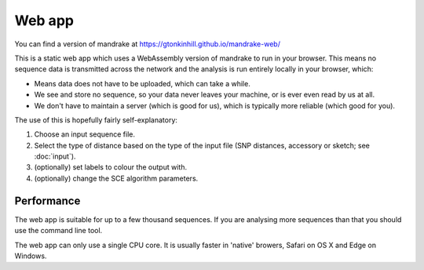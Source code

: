 Web app
=======
You can find a version of mandrake at https://gtonkinhill.github.io/mandrake-web/

This is a static web app which uses a WebAssembly version of mandrake to run
in your browser. This means no sequence data is transmitted across the network
and the analysis is run entirely locally in your browser, which:

- Means data does not have to be uploaded, which can take a while.
- We see and store no sequence, so your data never leaves your machine, or is
  ever even read by us at all.
- We don't have to maintain a server (which is good for us), which is typically
  more reliable (which good for you).

The use of this is hopefully fairly self-explanatory:

1. Choose an input sequence file.
2. Select the type of distance based on the type of the input file
   (SNP distances, accessory or sketch; see :doc:`input`).
3. (optionally) set labels to colour the output with.
4. (optionally) change the SCE algorithm parameters.

Performance
-----------
The web app is suitable for up to a few thousand sequences. If you are analysing
more sequences than that you should use the command line tool.

The web app can only use a single CPU core. It is usually faster in 'native' browers,
Safari on OS X and Edge on Windows.
